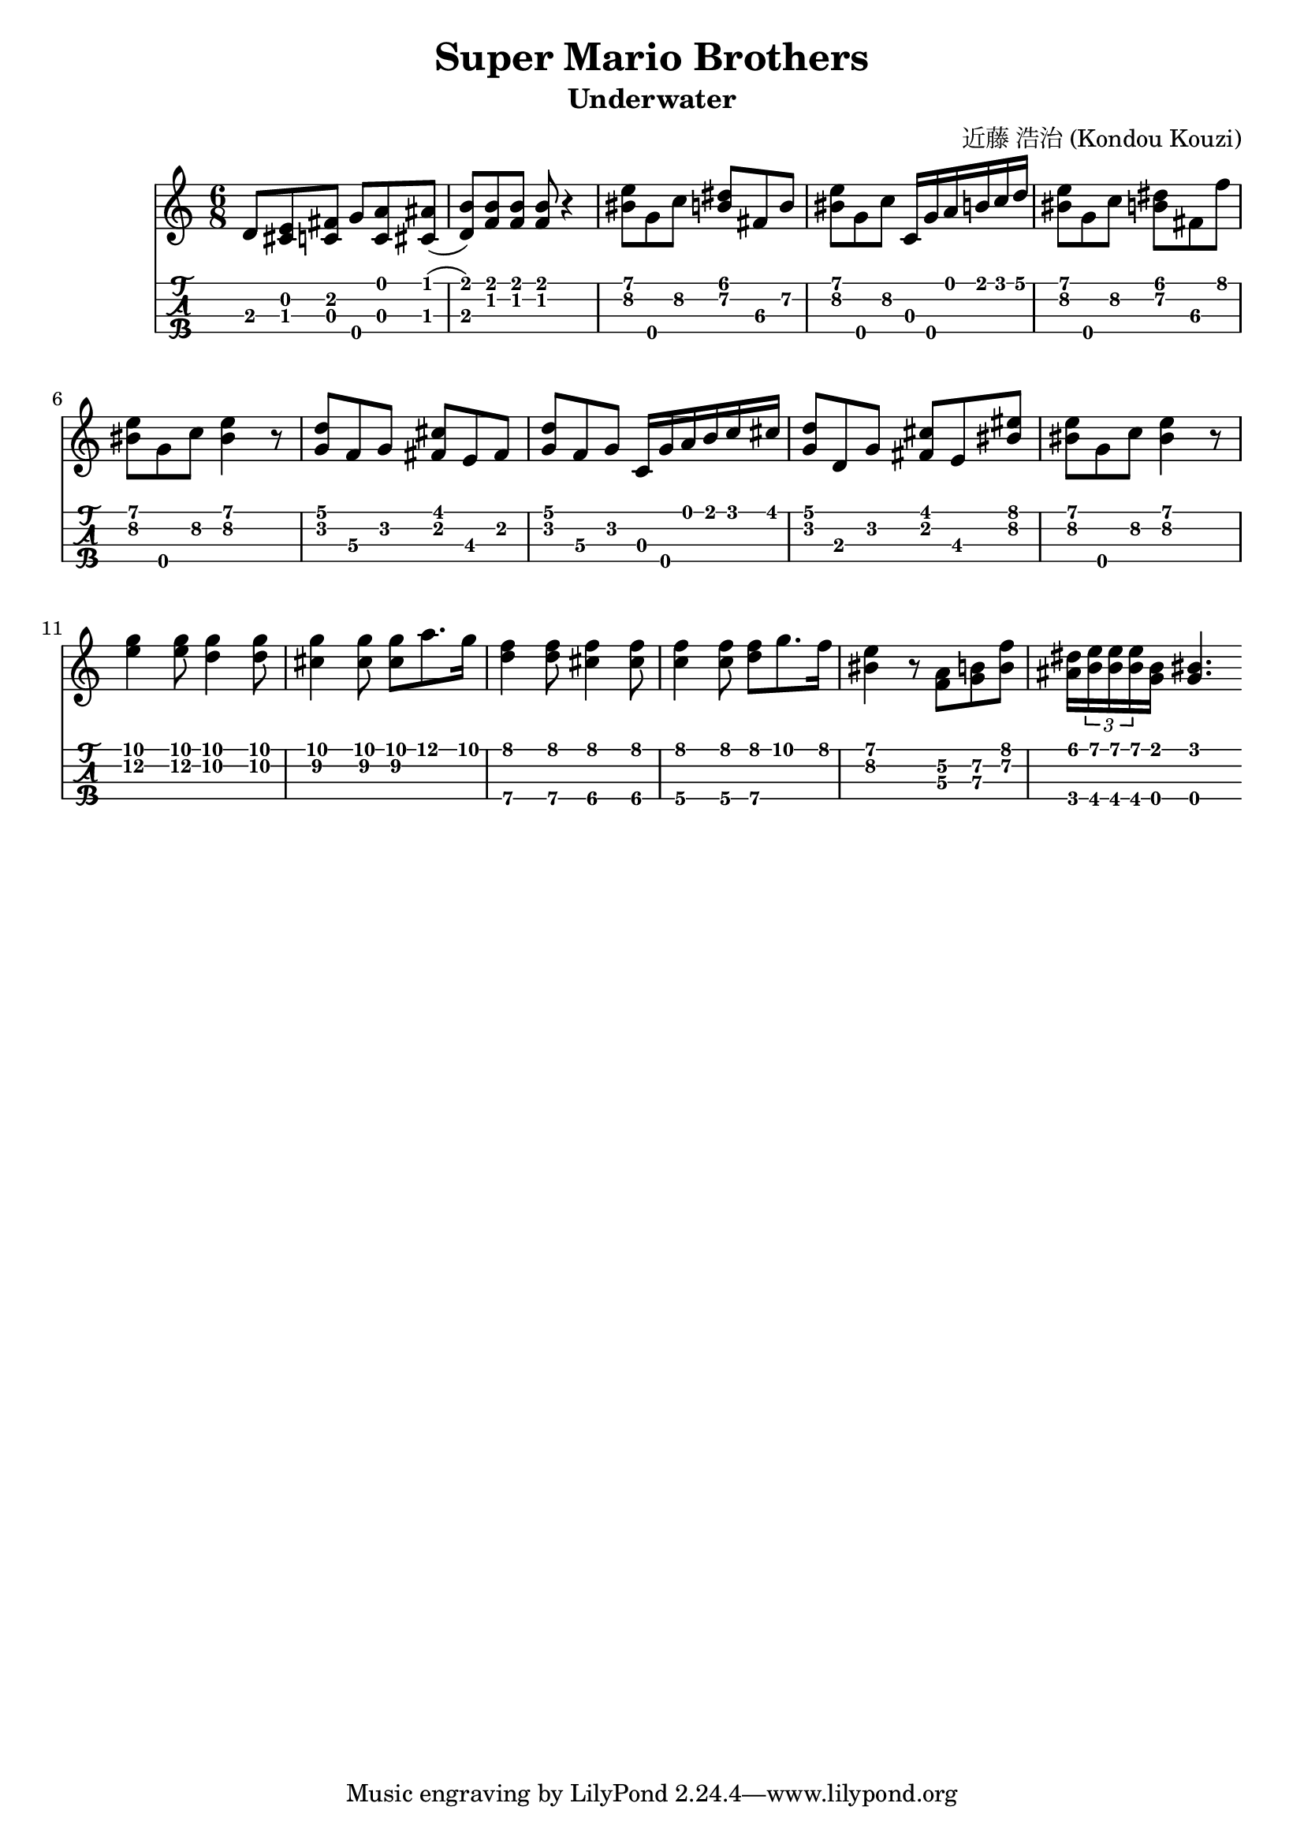 music = {
  \time 6/8
  \transpose c c' {
	d8 <cis e> <c fis> g\4 <c a> <cis ais>(
	<d b>) <f b> <f b> <f b> r4
	<bis\2 e'\1>8 g\4 c'\2 <b\2 dis'\1> fis\3 b\2
	<bis\2 e'\1>8 g\4 c'\2 c16 g\4 a b c' d'
	<bis\2 e'\1>8 g\4 c'\2 <b\2 dis'\1> fis\3 f'
	<bis\2 e'\1>8 g\4 c'\2 <bis\2 e'\1>4 r8
	<g\2 d'\1>8 f\3 g\2 <fis\2 cis'\1> e\3 fis\2
	<g\2 d'\1>8 f\3 g\2 c16 g\4 a b c' cis'
	<g\2 d'\1>8 d g\2 <fis\2 cis'\1> e\3 <bis\2 eis'\1>8
	<bis\2 e'\1>8 g\4 c'\2 <bis\2 e'\1>4 r8
	<e'\2 g'\1>4 <e'\2 g'\1>8 <d'\2 g'\1>4 <d'\2 g'\1>8
	<g'\1 cis'\2>4 <g'\1 cis'\2>8 <g'\1 cis'\2> a'8. g'16
	<f'\1 d'\4>4 <f'\1 d'\4>8 <f'\1 cis'\4>4 <f'\1 cis'\4>8
	<f'\1 c'\4>4 <f'\1 c'\4>8 <f'\1 d'\4>8 g'8. f'16
	<bis\2 e'\1>4 r8 <f\3 a\2> <g\3 b\2> <f'\1 b\2>
	<ais\4 dis'\1>16 \tuplet 3/2 {<b\4 e'\1> <b\4 e'\1> <b\4 e'\1>} <b\1 g\4> <bis g\4>4.
	
  }
}
\header {
  title = "Super Mario Brothers"
  subtitle = "Underwater"
  composer = "近藤 浩治 (Kondou Kouzi)"
}
{
\time 4/4

<<
  \new Staff \with { \omit StringNumber }
  {   \music }
  \new TabStaff \with {
    stringTunings = \stringTuning <g' c' e' a'>
  }
  { \music }
>>
}
